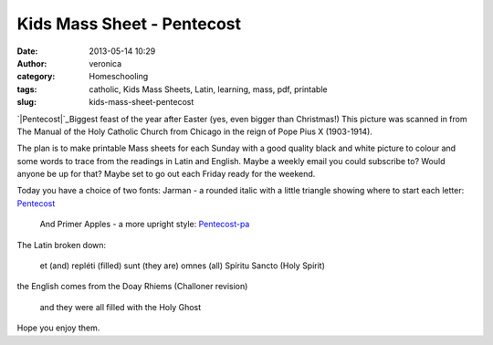 Kids Mass Sheet - Pentecost
###########################
:date: 2013-05-14 10:29
:author: veronica
:category: Homeschooling
:tags: catholic, Kids Mass Sheets, Latin, learning, mass, pdf, printable
:slug: kids-mass-sheet-pentecost

`|Pentecost|`_\ Biggest feast of the year after Easter (yes, even bigger
than Christmas!) This picture was scanned in from The Manual of the Holy
Catholic Church from Chicago in the reign of Pope Pius X (1903-1914).

The plan is to make printable Mass sheets for each Sunday with a good
quality black and white picture to colour and some words to trace from
the readings in Latin and English. Maybe a weekly email you could
subscribe to? Would anyone be up for that? Maybe set to go out each
Friday ready for the weekend.

Today you have a choice of two fonts: Jarman - a rounded italic with a
little triangle showing where to start each letter: `Pentecost`_
 And Primer Apples - a more upright style: `Pentecost-pa`_

The Latin broken down:

    et (and) repléti (filled) sunt (they are) omnes (all) Spíritu Sancto
    (Holy Spirit)

the English comes from the Doay Rhiems (Challoner revision)

    and they were all filled with the Holy Ghost

Hope you enjoy them.

.. _|image1|: http://brandt.id.au/wp-content/uploads/2013/05/Pentecost.png
.. _Pentecost: http://brandt.id.au/wp-content/uploads/2013/05/Pentecost.pdf
.. _Pentecost-pa: http://brandt.id.au/wp-content/uploads/2013/05/Pentecost-pa.pdf

.. |Pentecost| image:: http://brandt.id.au/wp-content/uploads/2013/05/Pentecost-300x249.png
.. |image1| image:: http://brandt.id.au/wp-content/uploads/2013/05/Pentecost-300x249.png

